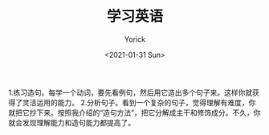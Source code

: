 #+AUTHOR: Yorick
#+EMAIL: wowyorick@126.com
#+TITLE: 学习英语
#+DATE: <2021-01-31 Sun>
#+OPTIONS: ^:{}

1.练习造句。每学一个动词，要先看例句，然后用它造出多个句子来。这样你就获得了灵活运用的能力。
2.分析句子。看到一个复杂的句子，觉得理解有难度，你就把它抄下来。按照我介绍的“造句方法”，把它分解成主干和修饰成分。不久，你就会发现理解能力和造句能力都提高了。
